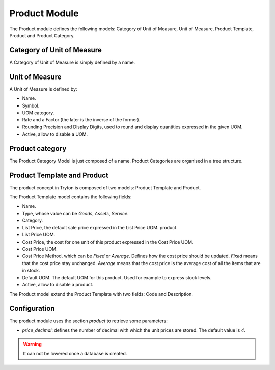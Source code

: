 Product Module
##############

The Product module defines the following models: Category of Unit of
Measure, Unit of Measure, Product Template, Product and Product
Category.


Category of Unit of Measure
***************************

A Category of Unit of Measure is simply defined by a name.


Unit of Measure
***************

A Unit of Measure is defined by:

- Name.
- Symbol.
- UOM category.
- Rate and a Factor (the later is the inverse of the former).
- Rounding Precision and Display Digits, used to round and display
  quantities expressed in the given UOM.
- Active, allow to disable a UOM.


Product category
****************

The Product Category Model is just composed of a name. Product
Categories are organised in a tree structure.


Product Template and Product
****************************

The product concept in Tryton is composed of two models: Product
Template and Product.

The Product Template model contains the following fields: 

- Name.
- Type, whose value can be *Goods*, *Assets*, *Service*.
- Category.
- List Price, the default sale price expressed in the List Price UOM.
  product.
- List Price UOM.
- Cost Price, the cost for one unit of this product expressed in the
  Cost Price UOM.
- Cost Price UOM.
- Cost Price Method, which can be *Fixed* or *Average*. Defines how
  the cost price should be updated. *Fixed* means that the cost price
  stay unchanged. *Average* means that the cost price is the average
  cost of all the items that are in stock.
- Default UOM. The default UOM for this product. Used for example to
  express stock levels.
- Active, allow to disable a product.


The Product model extend the Product Template with two fields: Code
and Description.

Configuration
*************

The product module uses the section `product` to retrieve some parameters:

- `price_decimal`: defines the number of decimal with which the unit prices are
  stored. The default value is `4`.

.. warning::
    It can not be lowered once a database is created.
..
